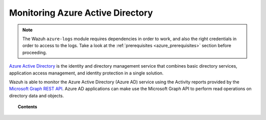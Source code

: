 .. Copyright (C) 2021 Wazuh, Inc.

.. _azure_monitoring_services:

Monitoring Azure Active Directory
=================================

.. meta::
  :description: Discover the tools Wazuh provides to monitor Azure Active Directory.

.. note::
  The Wazuh ``azure-logs`` module requires dependencies in order to work, and also the right credentials in order to access to the logs. Take a look at the :ref:`prerequisites <azure_prerequisites>` section before proceeding.


`Azure Active Directory <https://docs.microsoft.com/en-us/azure/active-directory/fundamentals/active-directory-whatis>`_ is the identity and directory management service that combines basic directory services, application access management, and identity protection in a single solution.

.. thumbnail:: ../../../images/azure/graph_intro.png
    :title: AAD
    :align: center
    :width: 100%

Wazuh is able to monitor the Azure Active Directory (Azure AD) service using the Activity reports provided by the `Microsoft Graph REST API <https://docs.microsoft.com/en-us/graph/overview>`_. Azure AD applications can make use the Microsoft Graph API to perform read operations on directory data and objects.


.. topic:: Contents

    .. toctree::
       :maxdepth: 2

       graph